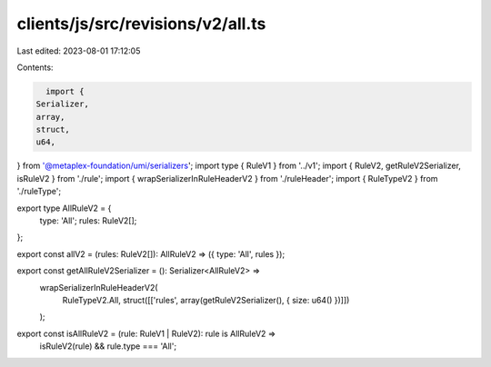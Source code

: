 clients/js/src/revisions/v2/all.ts
==================================

Last edited: 2023-08-01 17:12:05

Contents:

.. code-block:: ts

    import {
  Serializer,
  array,
  struct,
  u64,
} from '@metaplex-foundation/umi/serializers';
import type { RuleV1 } from '../v1';
import { RuleV2, getRuleV2Serializer, isRuleV2 } from './rule';
import { wrapSerializerInRuleHeaderV2 } from './ruleHeader';
import { RuleTypeV2 } from './ruleType';

export type AllRuleV2 = {
  type: 'All';
  rules: RuleV2[];
};

export const allV2 = (rules: RuleV2[]): AllRuleV2 => ({ type: 'All', rules });

export const getAllRuleV2Serializer = (): Serializer<AllRuleV2> =>
  wrapSerializerInRuleHeaderV2(
    RuleTypeV2.All,
    struct([['rules', array(getRuleV2Serializer(), { size: u64() })]])
  );

export const isAllRuleV2 = (rule: RuleV1 | RuleV2): rule is AllRuleV2 =>
  isRuleV2(rule) && rule.type === 'All';


